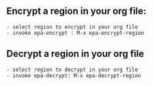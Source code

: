 ** Encrypt a region in your org file:

#+begin_example
 - select region to encrypt in your org file
 - invoke epa-encrypt : M-x epa-encrypt-region
#+end_example

** Decrypt a region in your org file

#+begin_example
 - select region to decrypt in your org file
 - invoke epa-decrypt: M-x epa-decrypt-region
#+end_example
